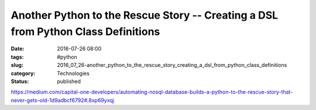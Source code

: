 Another Python to the Rescue Story -- Creating a DSL from Python Class Definitions
==================================================================================

:date: 2016-07-26 08:00
:tags: #python
:slug: 2016_07_26-another_python_to_the_rescue_story_creating_a_dsl_from_python_class_definitions
:category: Technologies
:status: published

https://medium.com/capital-one-developers/automating-nosql-database-builds-a-python-to-the-rescue-story-that-never-gets-old-1d9adbcf6792#.8xp69yxqj





